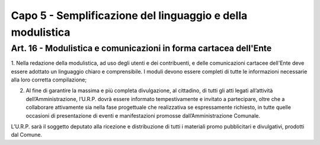 ==================
Capo 5 - Semplificazione del linguaggio e della modulistica
==================

Art. 16 - Modulistica e comunicazioni in forma cartacea dell'Ente
-----------------------------------------------------------------

1. Nella redazione della modulistica, ad uso degli utenti e dei contribuenti, e delle comunicazioni  cartacee  dell'Ente  deve  essere 
adottato  un  linguaggio  chiaro  e comprensibile.   I   moduli   devono   essere   completi di  tutte le informazioni necessarie alla loro corretta compilazione;

2. Al fine di garantire la massima e più completa divulgazione, al cittadino, di tutti gli atti legati all’attività dell’Amministrazione, l’U.R.P. dovrà essere informato tempestivamente e invitato a partecipare, oltre che a collaborare attivamente sia nella fase progettuale che realizzativa se espressamente richiesto, in tutte quelle occasioni di presentazione di eventi e manifestazioni promosse dall’Amministrazione Comunale.

L’U.R.P. sarà il soggetto deputato alla ricezione e distribuzione di tutti i materiali promo pubblicitari e divulgativi, prodotti dal Comune. 
